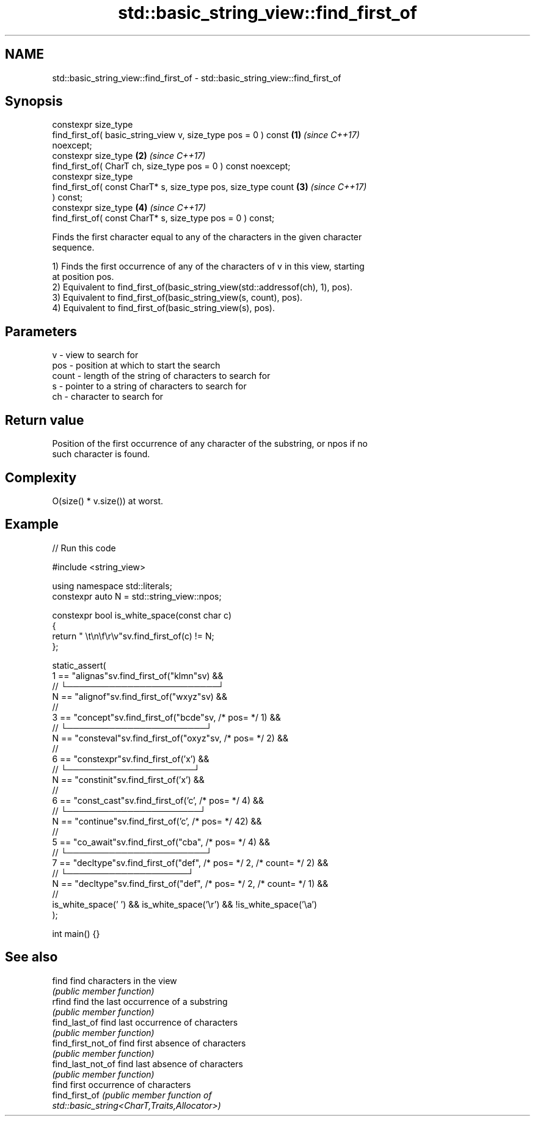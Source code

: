 .TH std::basic_string_view::find_first_of 3 "2024.06.10" "http://cppreference.com" "C++ Standard Libary"
.SH NAME
std::basic_string_view::find_first_of \- std::basic_string_view::find_first_of

.SH Synopsis
   constexpr size_type
       find_first_of( basic_string_view v, size_type pos = 0 ) const  \fB(1)\fP \fI(since C++17)\fP
   noexcept;
   constexpr size_type                                                \fB(2)\fP \fI(since C++17)\fP
       find_first_of( CharT ch, size_type pos = 0 ) const noexcept;
   constexpr size_type
       find_first_of( const CharT* s, size_type pos, size_type count  \fB(3)\fP \fI(since C++17)\fP
   ) const;
   constexpr size_type                                                \fB(4)\fP \fI(since C++17)\fP
       find_first_of( const CharT* s, size_type pos = 0 ) const;

   Finds the first character equal to any of the characters in the given character
   sequence.

   1) Finds the first occurrence of any of the characters of v in this view, starting
   at position pos.
   2) Equivalent to find_first_of(basic_string_view(std::addressof(ch), 1), pos).
   3) Equivalent to find_first_of(basic_string_view(s, count), pos).
   4) Equivalent to find_first_of(basic_string_view(s), pos).

.SH Parameters

   v     - view to search for
   pos   - position at which to start the search
   count - length of the string of characters to search for
   s     - pointer to a string of characters to search for
   ch    - character to search for

.SH Return value

   Position of the first occurrence of any character of the substring, or npos if no
   such character is found.

.SH Complexity

   O(size() * v.size()) at worst.

.SH Example


// Run this code

 #include <string_view>

 using namespace std::literals;
 constexpr auto N = std::string_view::npos;

 constexpr bool is_white_space(const char c)
 {
     return " \\t\\n\\f\\r\\v"sv.find_first_of(c) != N;
 };

 static_assert(
     1 == "alignas"sv.find_first_of("klmn"sv) &&
       //   └─────────────────────────┘
     N == "alignof"sv.find_first_of("wxyz"sv) &&
       //
     3 == "concept"sv.find_first_of("bcde"sv, /* pos= */ 1) &&
       //     └───────────────────────┘
     N == "consteval"sv.find_first_of("oxyz"sv, /* pos= */ 2) &&
       //
     6 == "constexpr"sv.find_first_of('x') &&
       //        └─────────────────────┘
     N == "constinit"sv.find_first_of('x') &&
       //
     6 == "const_cast"sv.find_first_of('c', /* pos= */ 4) &&
       //        └──────────────────────┘
     N == "continue"sv.find_first_of('c', /* pos= */ 42) &&
       //
     5 == "co_await"sv.find_first_of("cba", /* pos= */ 4) &&
       //       └───────────────────────┘
     7 == "decltype"sv.find_first_of("def", /* pos= */ 2, /* count= */ 2) &&
       //         └────────────────────┘
     N == "decltype"sv.find_first_of("def", /* pos= */ 2, /* count= */ 1) &&
       //
     is_white_space(' ') && is_white_space('\\r') && !is_white_space('\\a')
 );

 int main() {}

.SH See also

   find              find characters in the view
                     \fI(public member function)\fP
   rfind             find the last occurrence of a substring
                     \fI(public member function)\fP
   find_last_of      find last occurrence of characters
                     \fI(public member function)\fP
   find_first_not_of find first absence of characters
                     \fI(public member function)\fP
   find_last_not_of  find last absence of characters
                     \fI(public member function)\fP
                     find first occurrence of characters
   find_first_of     \fI\fI(public member\fP function of\fP
                     std::basic_string<CharT,Traits,Allocator>)
